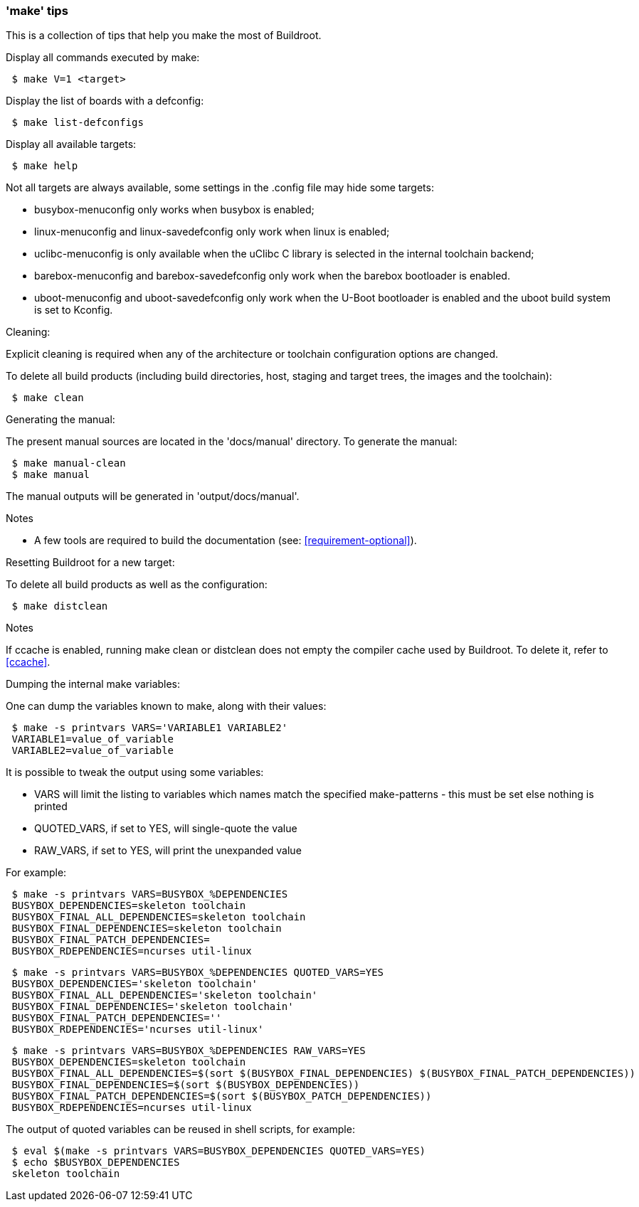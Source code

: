 // -*- mode:doc; -*-
// vim: set syntax=asciidoc:

[[make-tips]]
=== 'make' tips

This is a collection of tips that help you make the most of Buildroot.

.Display all commands executed by make:

----
 $ make V=1 <target>
----

.Display the list of boards with a defconfig:

----
 $ make list-defconfigs
----

.Display all available targets:

----
 $ make help
----

Not all targets are always available,
some settings in the +.config+ file may hide some targets:

* +busybox-menuconfig+ only works when +busybox+ is enabled;
* +linux-menuconfig+ and +linux-savedefconfig+ only work when
  +linux+ is enabled;
* +uclibc-menuconfig+ is only available when the uClibc C library is
  selected in the internal toolchain backend;
* +barebox-menuconfig+ and +barebox-savedefconfig+ only work when the
  +barebox+ bootloader is enabled.
* +uboot-menuconfig+ and +uboot-savedefconfig+ only work when the
  +U-Boot+ bootloader is enabled and the +uboot+ build system is set
  to +Kconfig+.

.Cleaning:

Explicit cleaning is required when any of the architecture or toolchain
configuration options are changed.

To delete all build products (including build directories, host, staging
and target trees, the images and the toolchain):

----
 $ make clean
----

.Generating the manual:

The present manual sources are located in the 'docs/manual' directory.
To generate the manual:

----
 $ make manual-clean
 $ make manual
----

The manual outputs will be generated in 'output/docs/manual'.

.Notes
- A few tools are required to build the documentation (see:
  xref:requirement-optional[]).

.Resetting Buildroot for a new target:

To delete all build products as well as the configuration:

----
 $ make distclean
----

.Notes
If +ccache+ is enabled, running +make clean+ or +distclean+ does
not empty the compiler cache used by Buildroot. To delete it, refer
to xref:ccache[].

.Dumping the internal make variables:

One can dump the variables known to make, along with their values:

----
 $ make -s printvars VARS='VARIABLE1 VARIABLE2'
 VARIABLE1=value_of_variable
 VARIABLE2=value_of_variable
----

It is possible to tweak the output using some variables:

- +VARS+ will limit the listing to variables which names match the
  specified make-patterns - this must be set else nothing is printed
- +QUOTED_VARS+, if set to +YES+, will single-quote the value
- +RAW_VARS+, if set to +YES+, will print the unexpanded value

For example:

----
 $ make -s printvars VARS=BUSYBOX_%DEPENDENCIES
 BUSYBOX_DEPENDENCIES=skeleton toolchain
 BUSYBOX_FINAL_ALL_DEPENDENCIES=skeleton toolchain
 BUSYBOX_FINAL_DEPENDENCIES=skeleton toolchain
 BUSYBOX_FINAL_PATCH_DEPENDENCIES=
 BUSYBOX_RDEPENDENCIES=ncurses util-linux
----

----
 $ make -s printvars VARS=BUSYBOX_%DEPENDENCIES QUOTED_VARS=YES
 BUSYBOX_DEPENDENCIES='skeleton toolchain'
 BUSYBOX_FINAL_ALL_DEPENDENCIES='skeleton toolchain'
 BUSYBOX_FINAL_DEPENDENCIES='skeleton toolchain'
 BUSYBOX_FINAL_PATCH_DEPENDENCIES=''
 BUSYBOX_RDEPENDENCIES='ncurses util-linux'
----

----
 $ make -s printvars VARS=BUSYBOX_%DEPENDENCIES RAW_VARS=YES
 BUSYBOX_DEPENDENCIES=skeleton toolchain
 BUSYBOX_FINAL_ALL_DEPENDENCIES=$(sort $(BUSYBOX_FINAL_DEPENDENCIES) $(BUSYBOX_FINAL_PATCH_DEPENDENCIES))
 BUSYBOX_FINAL_DEPENDENCIES=$(sort $(BUSYBOX_DEPENDENCIES))
 BUSYBOX_FINAL_PATCH_DEPENDENCIES=$(sort $(BUSYBOX_PATCH_DEPENDENCIES))
 BUSYBOX_RDEPENDENCIES=ncurses util-linux
----

The output of quoted variables can be reused in shell scripts, for example:

----
 $ eval $(make -s printvars VARS=BUSYBOX_DEPENDENCIES QUOTED_VARS=YES)
 $ echo $BUSYBOX_DEPENDENCIES
 skeleton toolchain
----
